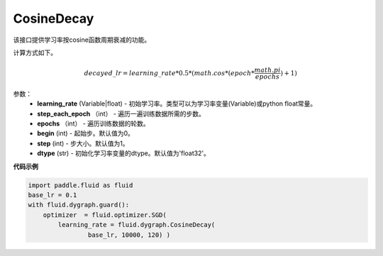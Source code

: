 .. _cn_api_fluid_dygraph_CosineDecay:

CosineDecay
-------------------------------

.. py:class:: paddle.fluid.dygraph.CosineDecay(learning_rate, step_each_epoch, epochs, begin=0, step=1, dtype='float32')

该接口提供学习率按cosine函数周期衰减的功能。

计算方式如下。

.. math::

    decayed\_lr = learning\_rate * 0.5 * (math.cos * (epoch * \frac{math.pi}{epochs} ) + 1)


参数：
    - **learning_rate** (Variable|float) - 初始学习率。类型可以为学习率变量(Variable)或python float常量。
    - **step_each_epoch** （int） - 遍历一遍训练数据所需的步数。
    - **epochs** （int） - 遍历训练数据的轮数。
    - **begin** (int) - 起始步。默认值为0。
    - **step** (int) - 步大小。默认值为1。
    - **dtype**  (str) - 初始化学习率变量的dtype。默认值为'float32'。


**代码示例**

.. code-block:: python

    import paddle.fluid as fluid
    base_lr = 0.1
    with fluid.dygraph.guard():
        optimizer  = fluid.optimizer.SGD(
            learning_rate = fluid.dygraph.CosineDecay(
                    base_lr, 10000, 120) )




